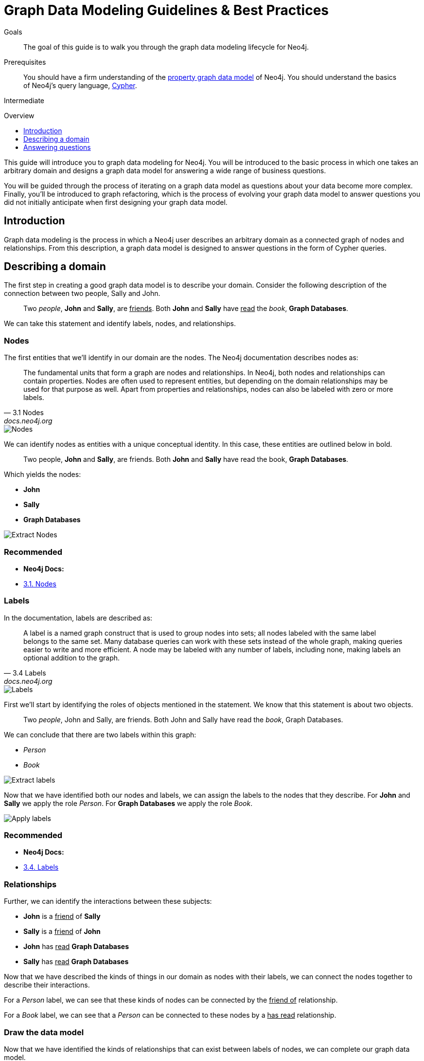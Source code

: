 = Graph Data Modeling Guidelines & Best Practices
:level: Intermediate
:toc:
:toc-placement!:
:toc-title: Overview
:toclevels: 1

.Goals
[abstract]
The goal of this guide is to walk you through the graph data modeling lifecycle for Neo4j.

.Prerequisites
[abstract]
You should have a firm understanding of the link:./property-graph[property graph data model] of Neo4j. You should understand the basics of Neo4j's query language, link:./cypher[Cypher].

[role=expertise]
{level}

toc::[]

:img: .

This guide will introduce you to graph data modeling for Neo4j. You will be introduced to the basic process in which one takes an arbitrary domain and designs a graph data model for answering a wide range of business questions.

You will be guided through the process of iterating on a graph data model as questions about your data become more complex. Finally, you'll be introduced to graph refactoring, which is the process of evolving your graph data model to answer questions you did not initially anticipate when first designing your graph data model.

== Introduction

Graph data modeling is the process in which a Neo4j user describes an arbitrary domain as a connected graph of nodes and relationships. From this description, a graph data model is designed to answer questions in the form of Cypher queries.

== Describing a domain

The first step in creating a good graph data model is to describe your domain. Consider the following description of the connection between two people, Sally and John.

[quote]
Two _people_, *John* and *Sally*, are +++<u>friends</u>+++. Both *John* and *Sally* have +++<u>read</u>+++ the _book_, *Graph Databases*.

We can take this statement and identify labels, nodes, and relationships.

=== Nodes

The first entities that we'll identify in our domain are the nodes. The Neo4j documentation describes nodes as:

[quote, "3.1 Nodes", "docs.neo4j.org"]
The fundamental units that form a graph are nodes and relationships. In Neo4j, both nodes and relationships can contain properties. Nodes are often used to represent entities, but depending on the domain relationships may be used for that purpose as well. Apart from properties and relationships, nodes can also be labeled with zero or more labels.

image::node.svg[Nodes]

We can identify nodes as entities with a unique conceptual identity. In this case, these entities are outlined below in bold.

[quote]
Two people, *John* and *Sally*, are friends. Both *John* and *Sally* have read the book, *Graph Databases*.

Which yields the nodes:

* *John*
* *Sally*
* *Graph Databases*

image::data-modeling-3.png[Extract Nodes]

[role=side-nav]
=== Recommended

[role=recommended]
* *Neo4j Docs:*
  * http://docs.neo4j.org/chunked/stable/graphdb-neo4j-nodes.html[3.1. Nodes]

=== Labels

In the documentation, labels are described as:

[quote, "3.4 Labels", "docs.neo4j.org"]
A label is a named graph construct that is used to group nodes into sets; all nodes labeled with the same label belongs to the same set. Many database queries can work with these sets instead of the whole graph, making queries easier to write and more efficient. A node may be labeled with any number of labels, including none, making labels an optional addition to the graph.

image::label.svg[Labels]

First we'll start by identifying the roles of objects mentioned in the statement. We know that this statement is about two objects.

[quote]
Two _people_, John and Sally, are friends. Both John and Sally have read the _book_, Graph Databases.

We can conclude that there are two labels within this graph:

* _Person_
* _Book_

image::data-modeling-2.png[Extract labels]

Now that we have identified both our nodes and labels, we can assign the labels to the nodes that they describe. For *John* and *Sally* we apply the role _Person_. For *Graph Databases* we apply the role _Book_.

image::data-modeling-4.png[Apply labels]

[role=side-nav]
=== Recommended

[role=recommended]
* *Neo4j Docs:*
  * http://docs.neo4j.org/chunked/stable/graphdb-neo4j-labels.html[3.4. Labels]

=== Relationships

Further, we can identify the interactions between these subjects:

* *John* is a +++<u>friend</u>+++ of *Sally*
* *Sally* is a +++<u>friend</u>+++ of *John*
* *John* has +++<u>read</u>+++ *Graph Databases*
* *Sally* has +++<u>read</u>+++ *Graph Databases*

Now that we have described the kinds of things in our domain as nodes with their labels, we can connect the nodes together to describe their interactions.

For a _Person_ label, we can see that these kinds of nodes can be connected by the +++<u>friend of</u>+++ relationship.

For a _Book_ label, we can see that a _Person_ can be connected to these nodes by a +++<u>has read</u>+++ relationship.

=== Draw the data model

Now that we have identified the kinds of relationships that can exist between labels of nodes, we can complete our graph data model.

image::data-modeling-1.png[Graph data model]

== Answering questions

We have gone through the process of creating a basic graph data model for the interactions between people and books. We can take this data model further by defining attributes of these entities as key-value properties.

=== List your questions

[TODO]
Finish section

[role=side-nav]
=== Recommended

[role=recommended]
* http://docs.neo4j.org/chunked/stable/data-modeling-examples.html[Data Modeling Examples]
* https://github.com/neo4j-contrib/graphgist/wiki[GraphGist Project]
* http://vimeo.com/89075703[Video]
